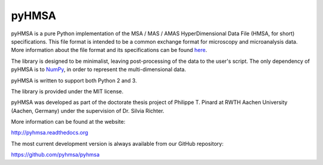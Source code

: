 pyHMSA
======

.. image:: https://pypip.in/version/pyHMSA/badge.svg
   :target: https://pypi.python.org/pypi/pyHMSA/
   :alt: Latest Version

.. image:: https://pypip.in/implementation/pyHMSA/badge.svg
   :target: https://pypi.python.org/pypi/pyHMSA/
   :alt: Supported Python implementations

.. image:: https://pypip.in/py_versions/pyHMSA/badge.svg
   :target: https://pypi.python.org/pypi/pyHMSA/
   :alt: Supported Python versions

.. image:: https://pypip.in/wheel/pyHMSA/badge.svg
   :target: https://pypi.python.org/pypi/pyHMSA/
   :alt: Wheel Status

.. image:: https://pypip.in/license/pyHMSA/badge.svg
   :target: https://pypi.python.org/pypi/pyHMSA/
   :alt: License

.. image:: https://readthedocs.org/projects/pyhmsa/badge/?version=latest
   :target: https://readthedocs.org/projects/pyhmsa/

.. image:: https://travis-ci.org/pyhmsa/pyhmsa.svg?branch=master
   :target: https://travis-ci.org/pyhmsa/pyhmsa

.. image:: https://codecov.io/github/pyhmsa/pyhmsa/coverage.svg?branch=master
   :target: https://codecov.io/github/pyhmsa/pyhmsa?branch=master

pyHMSA is a pure Python implementation of the MSA / MAS / AMAS HyperDimensional 
Data File (HMSA, for short) specifications. 
This file format is intended to be a common exchange format for microscopy and 
microanalysis data. 
More information about the file format and its specifications can be found 
`here <http://www.csiro.au/luminescence/HMSA/index.html>`_.

The library is designed to be minimalist, leaving post-processing of the data
to the user's script.
The only dependency of pyHMSA is to `NumPy <http://www.numpy.org>`_, in order
to represent the multi-dimensional data.

pyHMSA is written to support both Python 2 and 3.

The library is provided under the MIT license.

pyHMSA was developed as part of the doctorate thesis project of 
Philippe T. Pinard at RWTH Aachen University (Aachen, Germany) under the 
supervision of Dr. Silvia Richter.

More information can be found at the website:

http://pyhmsa.readthedocs.org

The most current development version is always available from our
GitHub repository:

https://github.com/pyhmsa/pyhmsa

